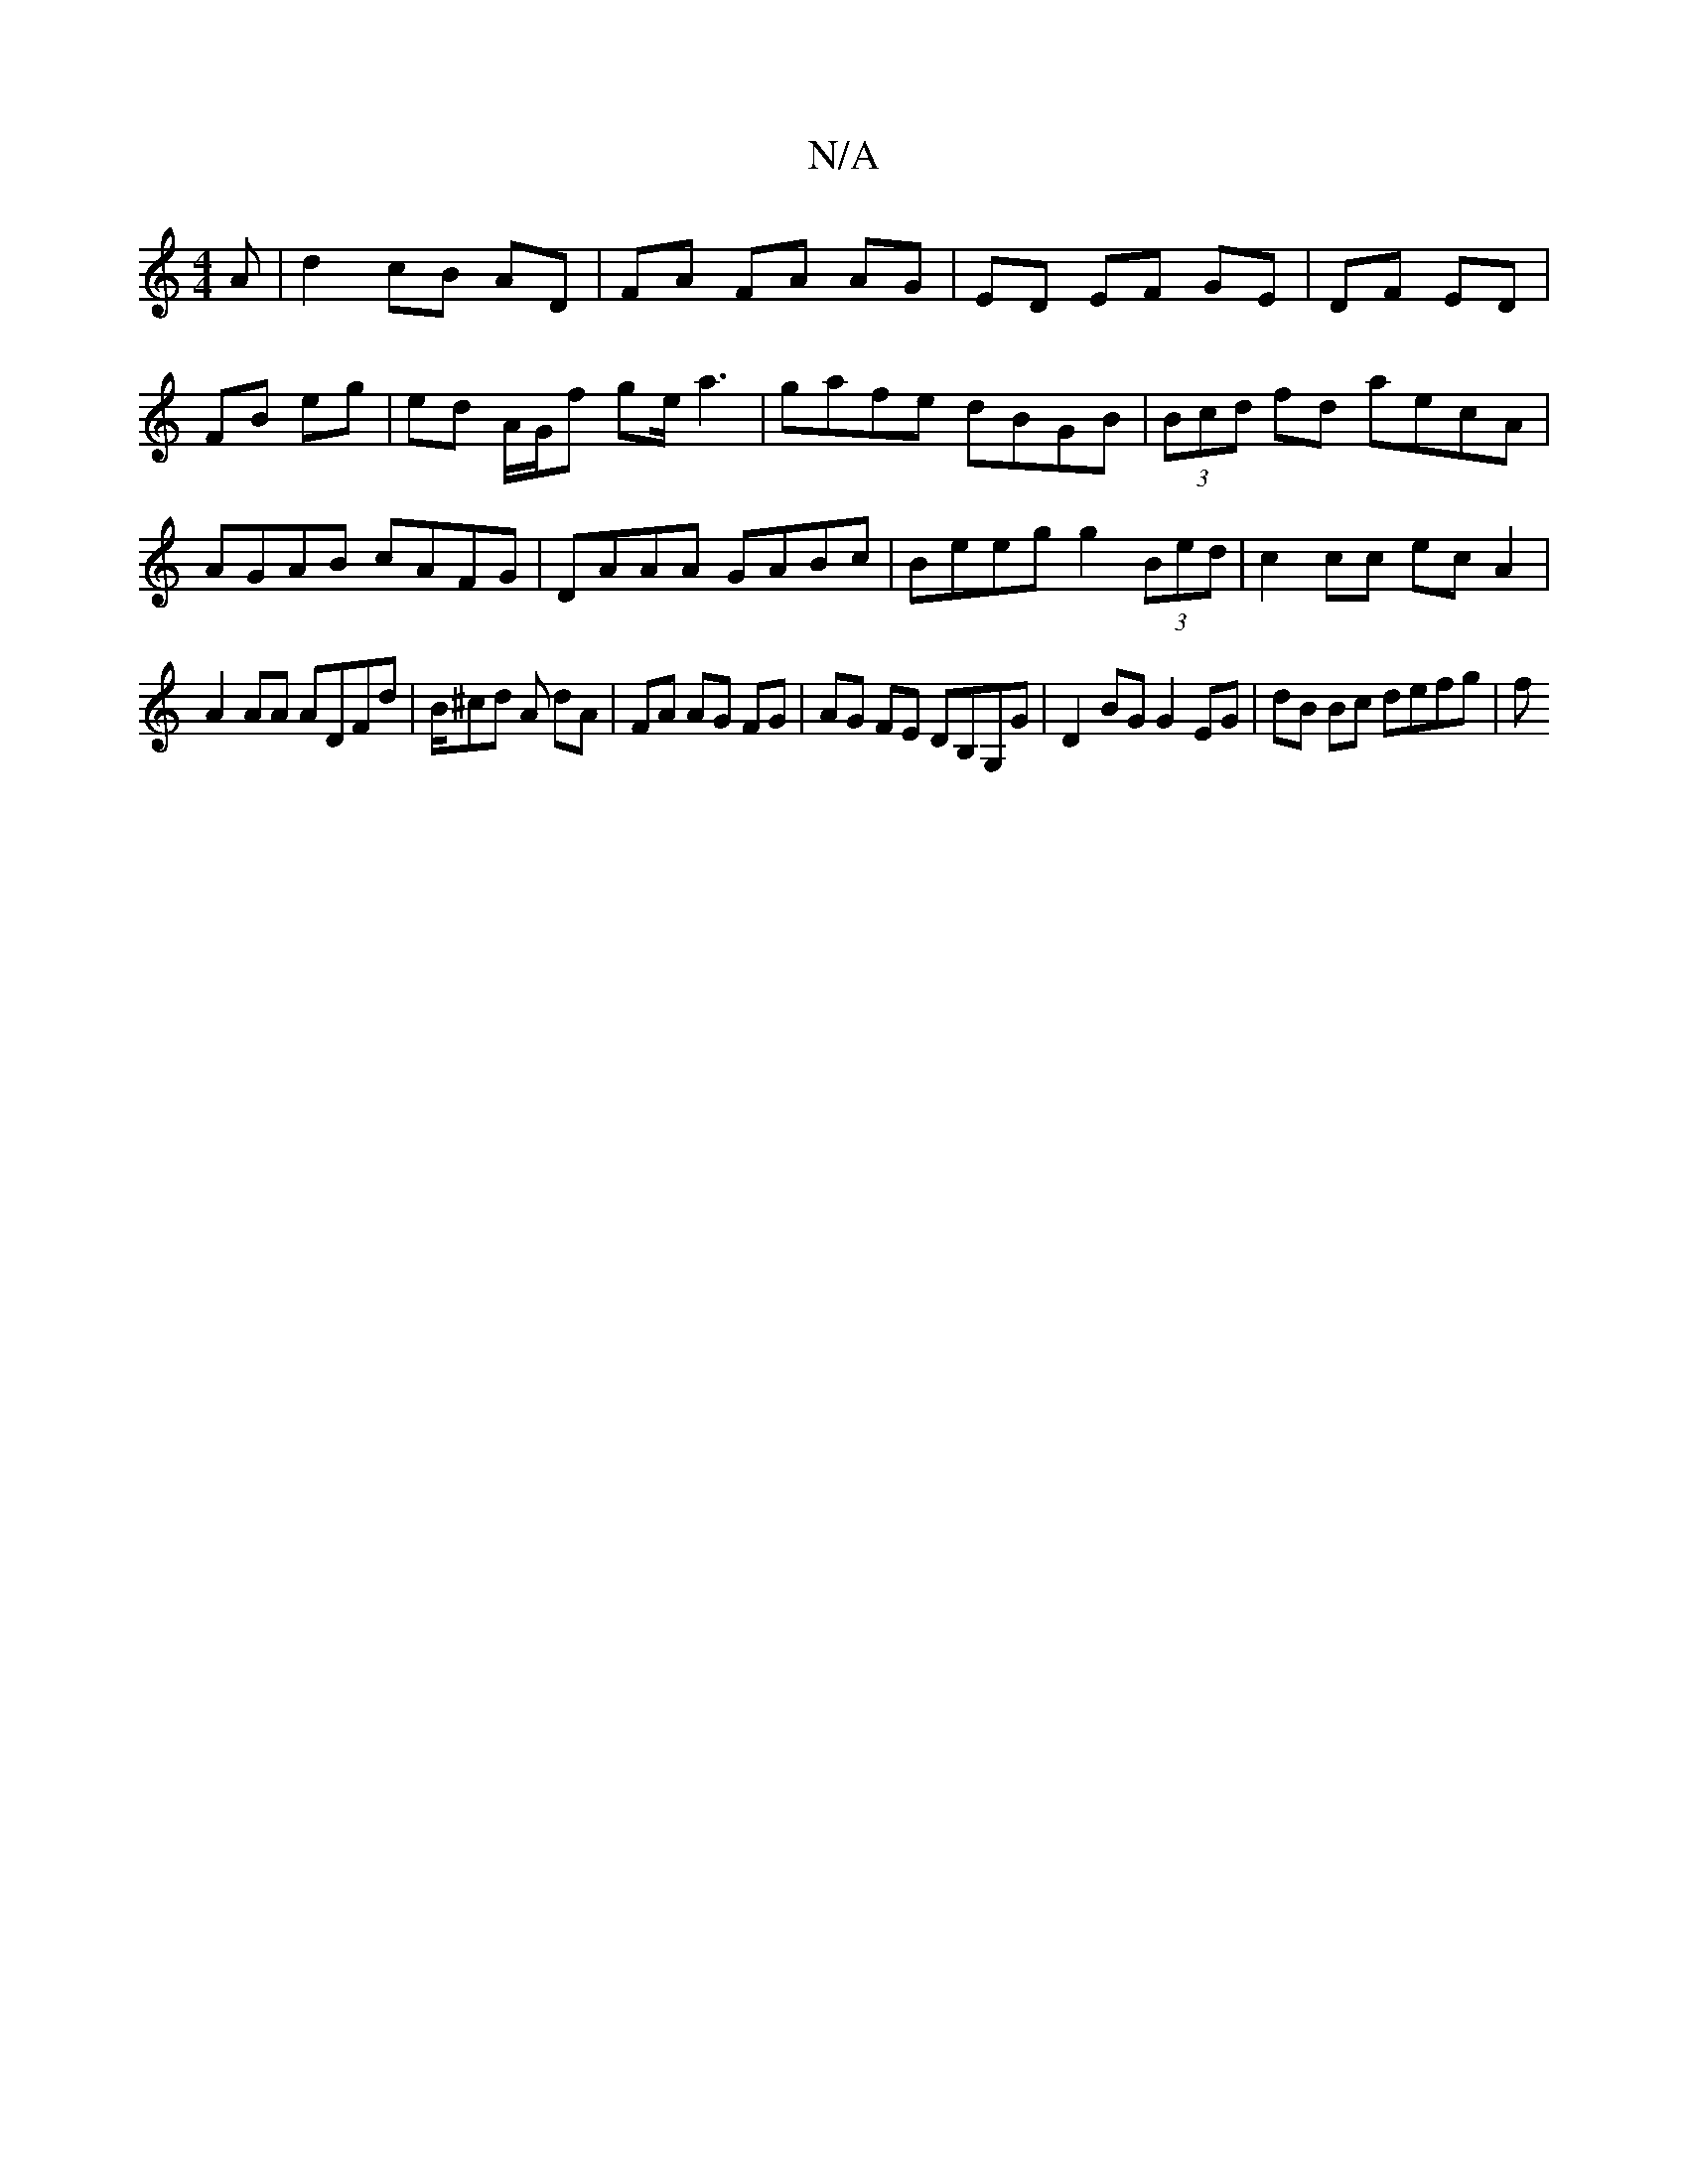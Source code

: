 X:1
T:N/A
M:4/4
R:N/A
K:Cmajor
A|d2 cB AD|FA FA AG|ED EF GE|DF ED|FB eg|ed A/G/f ge/a3|gafe dBGB|(3Bcd fd aecA|AGAB cAFG|DAAA GABc|Beeg g2 (3Bed | c2 cc ec A2 |
A2 AA ADFd | B/^cd A dA|FA AG FG|AG FE DB,G,G|D2 BG G2 EG|dB Bc defg|f
